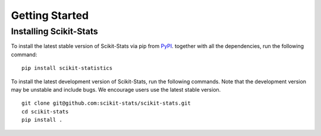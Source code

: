 Getting Started
===============


Installing Scikit-Stats
-----------------------

To install the latest stable version of Scikit-Stats
via pip from `PyPI <https://pypi.org/project/scikit-statistics>`__.
together with all the dependencies, run the following command:

::

    pip install scikit-statistics

To install the latest development version of Scikit-Stats, run the following
commands. Note that the development version may be unstable and include bugs.
We encourage users use the latest stable version.

::

    git clone git@github.com:scikit-stats/scikit-stats.git
    cd scikit-stats
    pip install .
